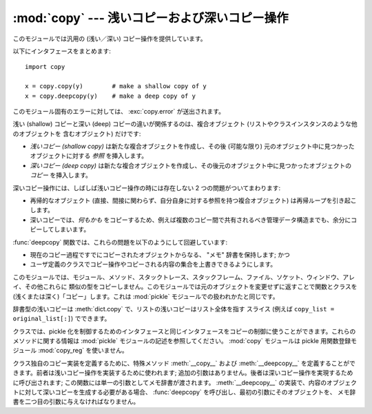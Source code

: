 
:mod:`copy` --- 浅いコピーおよび深いコピー操作
==============================================

.. module:: copy
   :synopsis: 浅いコピーおよび深いコピー操作。


.. index::
   single: copy() (in copy)
   single: deepcopy() (in copy)

このモジュールでは汎用の (浅い／深い) コピー操作を提供しています。

以下にインタフェースをまとめます::

   import copy

   x = copy.copy(y)        # make a shallow copy of y
   x = copy.deepcopy(y)    # make a deep copy of y

このモジュール固有のエラーに対しては、 :exc:`copy.error`  が送出されます。


浅い (shallow) コピーと深い (deep) コピーの違いが関係するのは、複合オブジェクト (リストやクラスインスタンスのような他のオブジェクトを
含むオブジェクト) だけです:

* *浅いコピー (shallow copy)* は新たな複合オブジェクトを作成し、その後 (可能な限り) 元のオブジェクト中に見つかったオブジェクトに対する
  *参照* を挿入します。

* *深いコピー (deep copy)* は新たな複合オブジェクトを作成し、その後元のオブジェクト中に見つかったオブジェクトの *コピー* を挿入します。

深いコピー操作には、しばしば浅いコピー操作の時には存在しない 2 つの問題がついてまわります:

* 再帰的なオブジェクト (直接、間接に関わらず、自分自身に対する参照を持つ複合オブジェクト) は再帰ループを引き起こします。

* 深いコピーでは、*何もかも* をコピーするため、例えば複数のコピー間で共有されるべき管理データ構造までも、余分にコピーしてしまいます。

:func:`deepcopy` 関数では、これらの問題を以下のようにして回避しています:

* 現在のコピー過程ですでにコピーされたオブジェクトからなる、 "メモ" 辞書を保持します; かつ

* ユーザ定義のクラスでコピー操作やコピーされる内容の集合を上書きできるようにします。

このモジュールでは、モジュール、メソッド、スタックトレース、スタックフレーム、ファイル、ソケット、ウィンドウ、アレイ、その他これらに
類似の型をコピーしません。このモジュールでは元のオブジェクトを変更せずに返すことで関数とクラスを (浅くまたは深く)「コピー」します。これは
:mod:`pickle` モジュールでの扱われかたと同じです。

辞書型の浅いコピーは :meth:`dict.copy` で、リストの浅いコピーはリスト全体を指す
スライス (例えば ``copy_list = original_list[:]``) でできます。

.. versionchanged:: 2.5
   関数コピーの追加.

.. index:: module: pickle

クラスでは、pickle 化を制御するためのインタフェースと同じインタフェースをコピーの制御に使うことができます。これらのメソッドに関する情報は
:mod:`pickle` モジュールの記述を参照してください。 :mod:`copy` モジュールは pickle 用関数登録モジュール
:mod:`copy_reg` を使いません。

.. index::
   single: __copy__() (copy protocol)
   single: __deepcopy__() (copy protocol)

クラス独自のコピー実装を定義するために、特殊メソッド :meth:`__copy__` および :meth:`__deepcopy__`
を定義することができます。前者は浅いコピー操作を実装するために使われます; 追加の引数はありません。後者は深いコピー操作を実現するために呼び出されます;
この関数には単一の引数としてメモ辞書が渡されます。 :meth:`__deepcopy__`
の実装で、内容のオブジェクトに対して深いコピーを生成する必要がある場合、 :func:`deepcopy` を呼び出し、最初の引数にそのオブジェクトを、
メモ辞書を二つ目の引数に与えなければなりません。


.. seealso::

   Module :mod:`pickle`
      オブジェクト状態の取得と復元をサポートするために使われる特殊メソッドについて議論されています。


